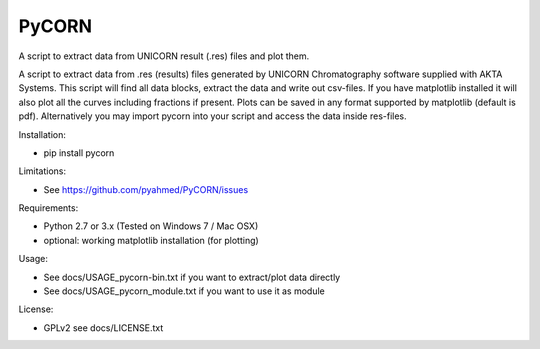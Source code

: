PyCORN
======

A script to extract data from UNICORN result (.res) files and plot them.

.. image:: https://raw.githubusercontent.com/pyahmed/PyCORN/master/samples/sample1_2009Jun16no001_plot.jpg


A script to extract data from .res (results) files generated by UNICORN Chromatography software supplied with AKTA Systems. This script will
find all data blocks, extract the data and write out csv-files. If you have matplotlib installed it will also plot all the curves including
fractions if present. Plots can be saved in any format supported by matplotlib (default is pdf). Alternatively you may import pycorn into your script and access the data inside res-files.

Installation:

- pip install pycorn

Limitations:

- See https://github.com/pyahmed/PyCORN/issues

Requirements:

- Python 2.7 or 3.x (Tested on Windows 7 / Mac OSX) 
- optional: working matplotlib installation (for plotting)

Usage:

- See docs/USAGE_pycorn-bin.txt if you want to extract/plot data directly
- See docs/USAGE_pycorn_module.txt if you want to use it as module


License:

- GPLv2 see docs/LICENSE.txt